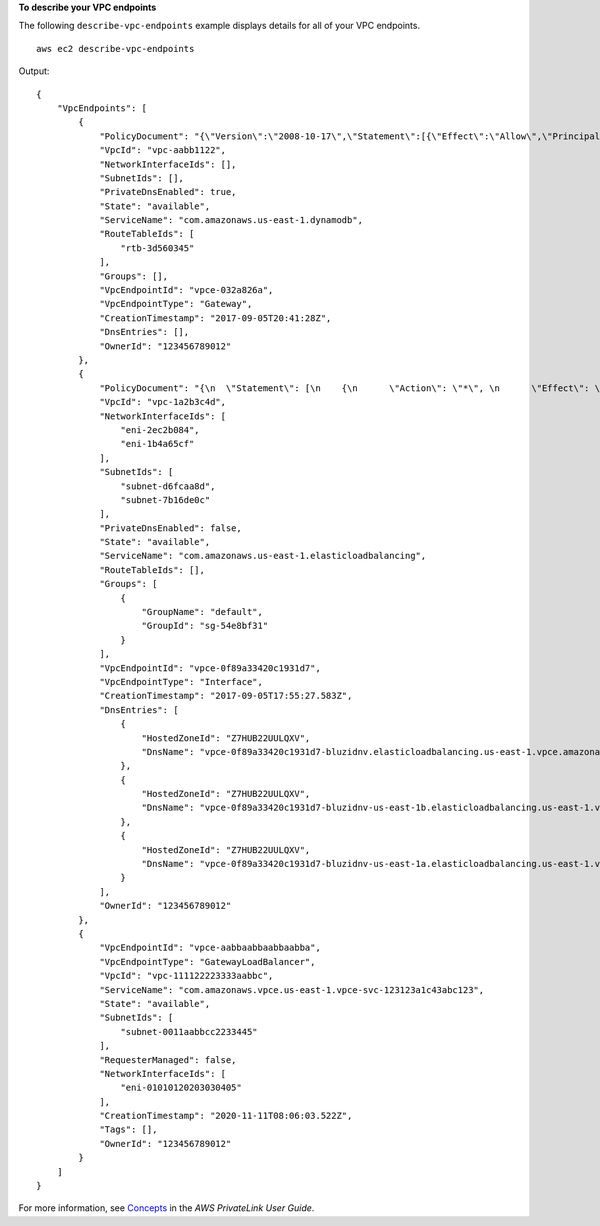 **To describe your VPC endpoints**

The following ``describe-vpc-endpoints`` example displays details for all of your VPC endpoints. ::

    aws ec2 describe-vpc-endpoints

Output::

    {
        "VpcEndpoints": [
            {
                "PolicyDocument": "{\"Version\":\"2008-10-17\",\"Statement\":[{\"Effect\":\"Allow\",\"Principal\":\"*\",\"Action\":\"*\",\"Resource\":\"*\"}]}",
                "VpcId": "vpc-aabb1122",
                "NetworkInterfaceIds": [],
                "SubnetIds": [],
                "PrivateDnsEnabled": true,
                "State": "available",
                "ServiceName": "com.amazonaws.us-east-1.dynamodb",
                "RouteTableIds": [
                    "rtb-3d560345"
                ],
                "Groups": [],
                "VpcEndpointId": "vpce-032a826a",
                "VpcEndpointType": "Gateway",
                "CreationTimestamp": "2017-09-05T20:41:28Z",
                "DnsEntries": [],
                "OwnerId": "123456789012"
            },
            {
                "PolicyDocument": "{\n  \"Statement\": [\n    {\n      \"Action\": \"*\", \n      \"Effect\": \"Allow\", \n      \"Principal\": \"*\", \n      \"Resource\": \"*\"\n    }\n  ]\n}",
                "VpcId": "vpc-1a2b3c4d",
                "NetworkInterfaceIds": [
                    "eni-2ec2b084",
                    "eni-1b4a65cf"
                ],
                "SubnetIds": [
                    "subnet-d6fcaa8d",
                    "subnet-7b16de0c"
                ],
                "PrivateDnsEnabled": false,
                "State": "available",
                "ServiceName": "com.amazonaws.us-east-1.elasticloadbalancing",
                "RouteTableIds": [],
                "Groups": [
                    {
                        "GroupName": "default",
                        "GroupId": "sg-54e8bf31"
                    }
                ],
                "VpcEndpointId": "vpce-0f89a33420c1931d7",
                "VpcEndpointType": "Interface",
                "CreationTimestamp": "2017-09-05T17:55:27.583Z",
                "DnsEntries": [
                    {
                        "HostedZoneId": "Z7HUB22UULQXV",
                        "DnsName": "vpce-0f89a33420c1931d7-bluzidnv.elasticloadbalancing.us-east-1.vpce.amazonaws.com"
                    },
                    {
                        "HostedZoneId": "Z7HUB22UULQXV",
                        "DnsName": "vpce-0f89a33420c1931d7-bluzidnv-us-east-1b.elasticloadbalancing.us-east-1.vpce.amazonaws.com"
                    },
                    {
                        "HostedZoneId": "Z7HUB22UULQXV",
                        "DnsName": "vpce-0f89a33420c1931d7-bluzidnv-us-east-1a.elasticloadbalancing.us-east-1.vpce.amazonaws.com"
                    }
                ],
                "OwnerId": "123456789012"
            },
            {
                "VpcEndpointId": "vpce-aabbaabbaabbaabba",
                "VpcEndpointType": "GatewayLoadBalancer",
                "VpcId": "vpc-111122223333aabbc",
                "ServiceName": "com.amazonaws.vpce.us-east-1.vpce-svc-123123a1c43abc123",
                "State": "available",
                "SubnetIds": [
                    "subnet-0011aabbcc2233445"
                ],
                "RequesterManaged": false,
                "NetworkInterfaceIds": [
                    "eni-01010120203030405"
                ],
                "CreationTimestamp": "2020-11-11T08:06:03.522Z",
                "Tags": [],
                "OwnerId": "123456789012"
            }
        ]
    }

For more information, see `Concepts <https://docs.aws.amazon.com/vpc/latest/privatelink/concepts.html>`__ in the *AWS PrivateLink User Guide*.
